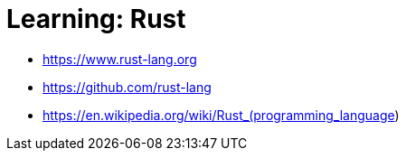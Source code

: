 = Learning: Rust

* https://www.rust-lang.org
* https://github.com/rust-lang
* https://en.wikipedia.org/wiki/Rust_(programming_language)
